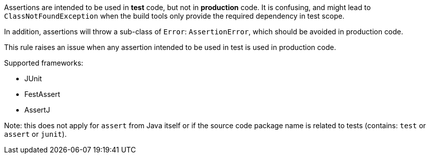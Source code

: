 Assertions are intended to be used in *test* code, but not in *production* code. It is confusing, and might lead to ``++ClassNotFoundException++`` when the build tools only provide the required dependency in test scope.

In addition, assertions will throw a sub-class of ``++Error++``: ``++AssertionError++``, which should be avoided in production code.


This rule raises an issue when any assertion intended to be used in test is used in production code.


Supported frameworks:

* JUnit
* FestAssert
* AssertJ

Note: this does not apply for ``++assert++`` from Java itself or if the source code package name is related to tests (contains: ``++test++`` or ``++assert++`` or ``++junit++``).
